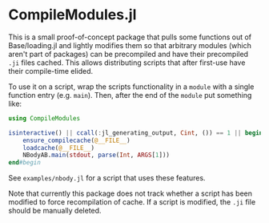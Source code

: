 * CompileModules.jl

This is a small proof-of-concept package that pulls some functions out
of Base/loading.jl and lightly modifies them so that arbitrary modules
(which aren't part of packages) can be precompiled and have their
precompiled ~.ji~ files cached. This allows distributing scripts that
after first-use have their compile-time elided.

To use it on a script, wrap the scripts functionality in a ~module~
with a single function entry (e.g. ~main~). Then, after the end of the
~module~ put something like:

#+begin_src julia
    using CompileModules

    isinteractive() || ccall(:jl_generating_output, Cint, ()) == 1 || begin
        ensure_compilecache(@__FILE__)
        loadcache(@__FILE__)
        NBodyAB.main(stdout, parse(Int, ARGS[1]))
    end#begin
#+end_src

See ~examples/nbody.jl~ for a script that uses these features.

Note that currently this package does not track whether a script has
been modified to force recompilation of cache. If a script is
modified, the ~.ji~ file should be manually deleted.
